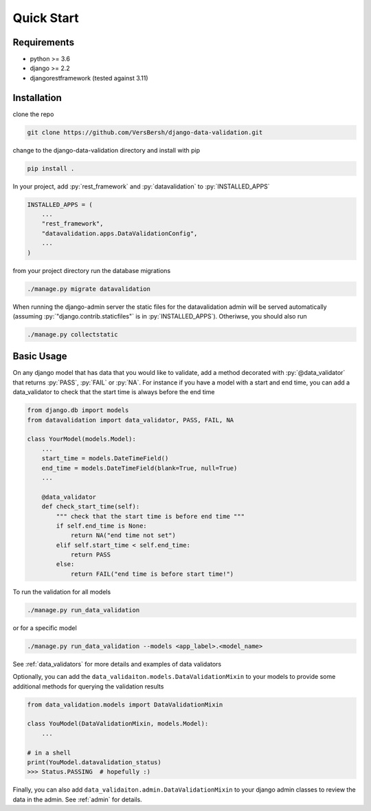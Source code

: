.. _quickstart:

.. role:: sh(code)
    :language: bash

.. role:: py(code)
    :language: python


Quick Start
===========

Requirements
------------

- python >= 3.6
- django >= 2.2
- djangorestframework (tested against 3.11)


Installation
------------

clone the repo

.. code-block:: bash

    git clone https://github.com/VersBersh/django-data-validation.git

change to the django-data-validation directory and install with pip

.. code-block:: bash

    pip install .

In your project, add :py:`rest_framework` and :py:`datavalidation` to :py:`INSTALLED_APPS`

.. code-block:: python

    INSTALLED_APPS = (
        ...
        "rest_framework",
        "datavalidation.apps.DataValidationConfig",
        ...
    )

from your project directory run the database migrations

.. code-block:: bash

    ./manage.py migrate datavalidation

When running the django-admin server the static files for the datavalidation admin will be served automatically (assuming :py:`"django.contrib.staticfiles"` is in :py:`INSTALLED_APPS`). Otheriwse, you should also run

.. code-block:: bash

    ./manage.py collectstatic


Basic Usage
-----------

On any django model that has data that you would like to validate, add a method decorated with :py:`@data_validator` that returns :py:`PASS`, :py:`FAIL` or :py:`NA`. For instance if you have a model with a start and end time, you can add a data_validator to check that the start time is always before the end time

.. code-block:: python

    from django.db import models
    from datavalidation import data_validator, PASS, FAIL, NA

    class YourModel(models.Model):
        ...
        start_time = models.DateTimeField()
        end_time = models.DateTimeField(blank=True, null=True)
        ...

        @data_validator
        def check_start_time(self):
            """ check that the start time is before end time """
            if self.end_time is None:
                return NA("end time not set")
            elif self.start_time < self.end_time:
                return PASS
            else:
                return FAIL("end time is before start time!")


To run the validation for all models

.. code-block:: bash

    ./manage.py run_data_validation

or for a specific model

.. code-block:: bash

    ./manage.py run_data_validation --models <app_label>.<model_name>

See :ref:`data_validators` for more details and examples of data validators

Optionally, you can add the ``data_validaiton.models.DataValidationMixin`` to your models to provide some additional methods for querying the validation results

.. code-block:: python

    from data_validation.models import DataValidationMixin

    class YouModel(DataValidationMixin, models.Model):
        ...

    # in a shell
    print(YouModel.datavalidation_status)
    >>> Status.PASSING  # hopefully :)


Finally, you can also add ``data_validaiton.admin.DataValidationMixin`` to your django admin classes to review the data in the admin. See :ref:`admin` for details.
